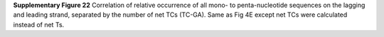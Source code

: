 **Supplementary Figure 22**
Correlation of relative occurrence of all mono- to penta-nucleotide sequences 
on the lagging and leading strand, separated by the number of net TCs (TC-GA). 
Same as Fig 4E except net TCs were calculated instead of net Ts.